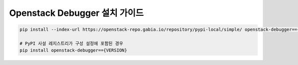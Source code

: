 =================================
  Openstack Debugger 설치 가이드
=================================

.. code-block:: shell

   pip install --index-url https://openstack-repo.gabia.io/repository/pypi-local/simple/ openstack-debugger=={VERSION}

   # PyPI 사설 레지스트리가 구성 설정에 포함된 경우
   pip install openstack-debugger=={VERSION}

